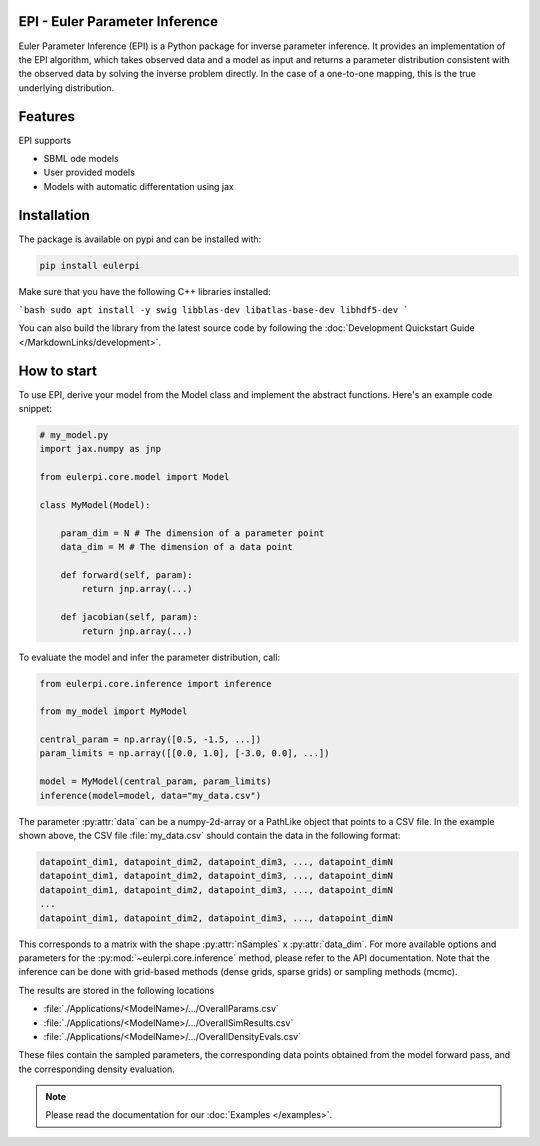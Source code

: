 .. image:: images/epi.png
   :width: 100pt

-------------------------------
EPI - Euler Parameter Inference
-------------------------------

Euler Parameter Inference (EPI) is a Python package for inverse parameter inference. It provides an implementation of the EPI algorithm, which takes observed data and a model as input and returns a parameter distribution consistent with the observed data by solving the inverse problem directly. In the case of a one-to-one mapping, this is the true underlying distribution.

.. Put the badges here?
.. image:: https://github.com/Systems-Theory-in-Systems-Biology/EPI/actions/workflows/pages/pages-build-deployment/badge.svg
    :target: https://github.com/Systems-Theory-in-Systems-Biology/EPI/actions/workflows/pages/pages-build-deployment
.. image:: https://github.com/Systems-Theory-in-Systems-Biology/EPI/actions/workflows/sphinx.yml/badge.svg
    :target: https://github.com/Systems-Theory-in-Systems-Biology/EPI/actions/workflows/sphinx.yml
.. image:: https://img.shields.io/github/actions/workflow/status/Systems-Theory-in-Systems-Biology/EPI/ci.yml?label=pytest&logo=pytest
    :target: https://github.com/Systems-Theory-in-Systems-Biology/EPI/actions/workflows/ci.yml
    :alt: pytest

.. image:: https://img.shields.io/badge/flake8-checked-blue.svg
    :target: https://flake8.pycqa.org/
.. image:: https://img.shields.io/badge/code%20style-black-000000.svg
    :target: https://github.com/psf/black
.. image:: https://img.shields.io/badge/License-MIT-yellow.svg
    :target: ./LICENSE.md
.. image:: https://img.shields.io/badge/python-3.10-purple.svg
    :target: https://www.python.org/
.. image:: https://img.shields.io/pypi/v/eulerpi
    :target: https://pypi.org/project/eulerpi/

--------
Features
--------

EPI supports

* SBML ode models
* User provided models
* Models with automatic differentation using jax

------------
Installation
------------

The package is available on pypi and can be installed with: 

.. code-block:: bash
   
   pip install eulerpi

Make sure that you have the following C++ libraries installed:

```bash
sudo apt install -y swig libblas-dev libatlas-base-dev libhdf5-dev
```

You can also build the library from the latest source code by following the :doc:`Development Quickstart Guide </MarkdownLinks/development>`.

------------
How to start
------------

.. To use EPI, derive your model from :py:class:`eulerpi.core.model.Model` and implement the abstract functions :py:meth:`~eulerpi.core.model.Model.forward` and :py:meth:`~eulerpi.core.model.Model.jacobian`. You also need to define the data and parameter dimension, :py:attr:`~eulerpi.core.model.Model.data_dim` and :py:attr:`~eulerpi.core.model.Model.param_dim` of your model.

To use EPI, derive your model from the Model class and implement the abstract functions. Here's an example code snippet:

.. code-block:: python
    
    # my_model.py
    import jax.numpy as jnp

    from eulerpi.core.model import Model

    class MyModel(Model):

        param_dim = N # The dimension of a parameter point
        data_dim = M # The dimension of a data point

        def forward(self, param):
            return jnp.array(...)

        def jacobian(self, param):
            return jnp.array(...)

To evaluate the model and infer the parameter distribution, call:

.. code-block:: python

    from eulerpi.core.inference import inference

    from my_model import MyModel

    central_param = np.array([0.5, -1.5, ...])
    param_limits = np.array([[0.0, 1.0], [-3.0, 0.0], ...])

    model = MyModel(central_param, param_limits)
    inference(model=model, data="my_data.csv")

The parameter :py:attr:`data` can be a numpy-2d-array or a PathLike object that points to a CSV file. In the example shown above, the CSV file :file:`my_data.csv` should contain the data in the following format:

.. code-block:: text

    datapoint_dim1, datapoint_dim2, datapoint_dim3, ..., datapoint_dimN
    datapoint_dim1, datapoint_dim2, datapoint_dim3, ..., datapoint_dimN
    datapoint_dim1, datapoint_dim2, datapoint_dim3, ..., datapoint_dimN
    ...
    datapoint_dim1, datapoint_dim2, datapoint_dim3, ..., datapoint_dimN

This corresponds to a matrix with the shape :py:attr:`nSamples` x :py:attr:`data_dim`. For more available options and parameters for the :py:mod:`~eulerpi.core.inference` method, please refer to the API documentation.
Note that the inference can be done with grid-based methods (dense grids, sparse grids) or sampling methods (mcmc).

The results are stored in the following locations

* :file:`./Applications/<ModelName>/.../OverallParams.csv`
* :file:`./Applications/<ModelName>/.../OverallSimResults.csv`
* :file:`./Applications/<ModelName>/.../OverallDensityEvals.csv`

These files contain the sampled parameters, the corresponding data points obtained from the model forward pass, and the corresponding density evaluation.

.. note::
   
   Please read the documentation for our :doc:`Examples </examples>`.
